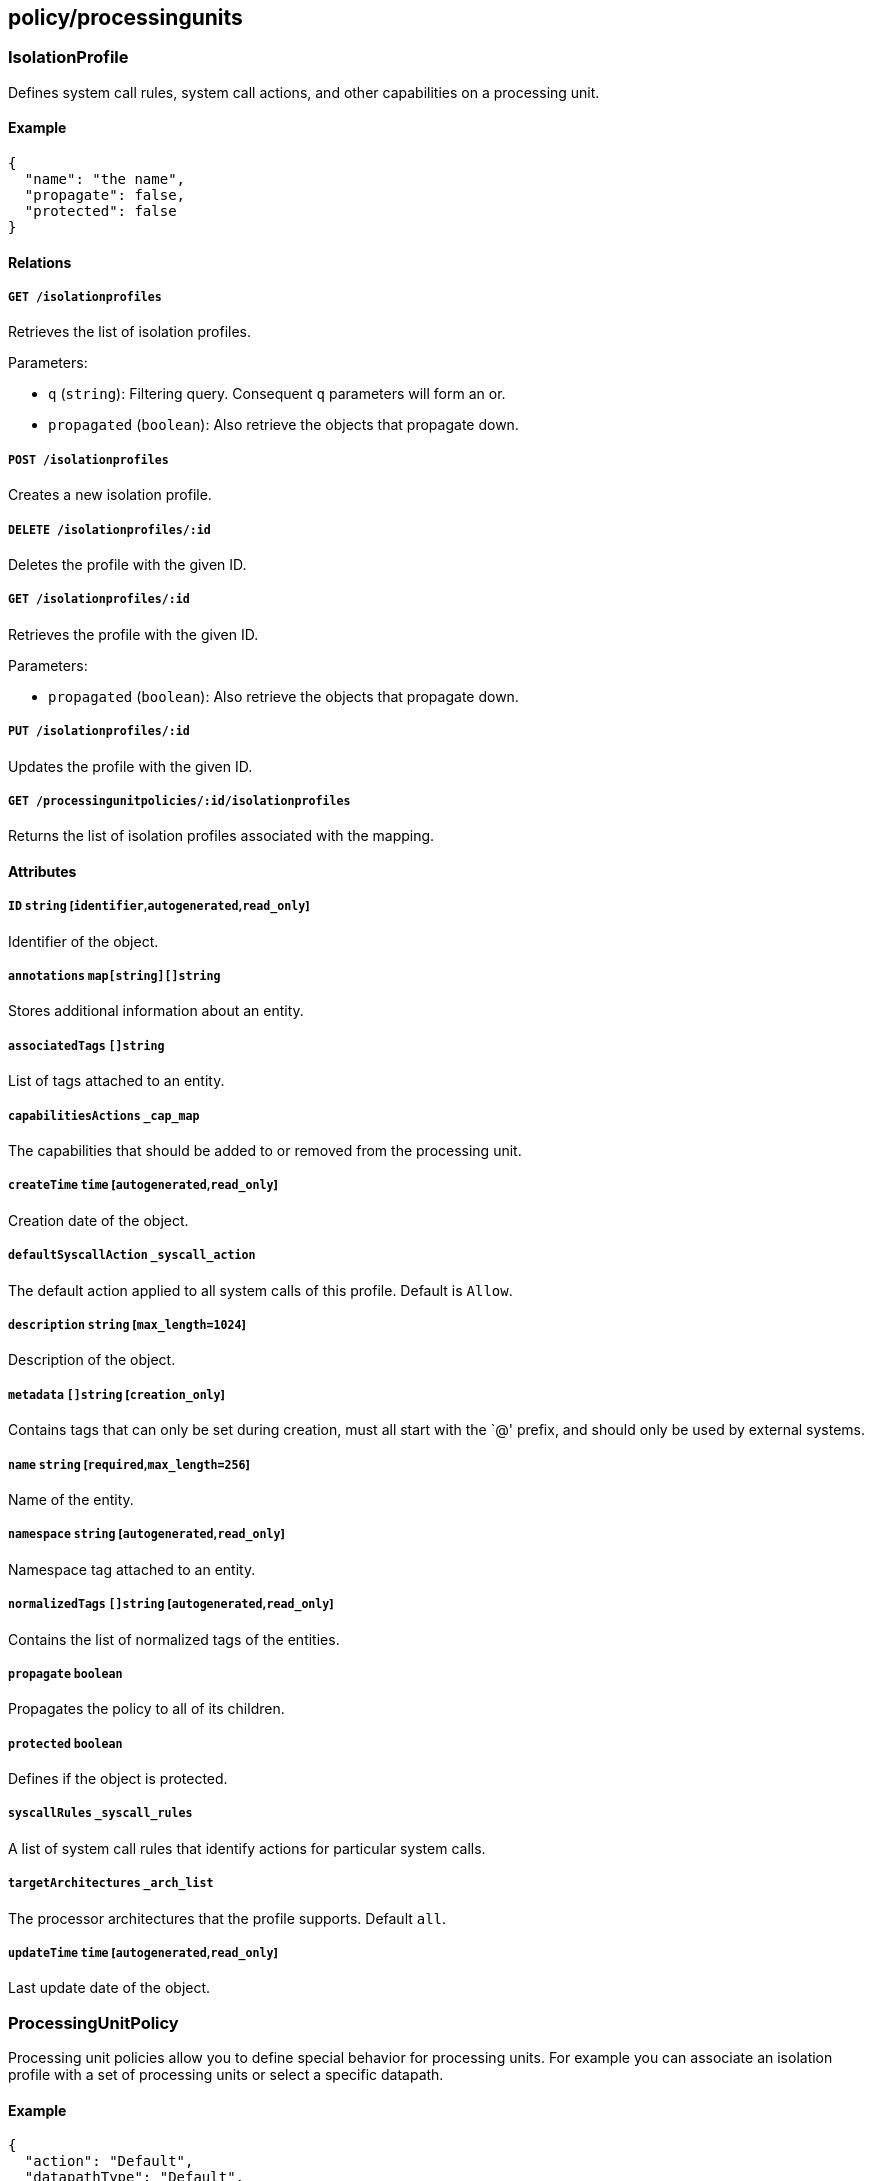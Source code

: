 == policy/processingunits

=== IsolationProfile

Defines system call rules, system call actions, and other capabilities
on a processing unit.

==== Example

[source,json]
----
{
  "name": "the name",
  "propagate": false,
  "protected": false
}
----

==== Relations

===== `GET /isolationprofiles`

Retrieves the list of isolation profiles.

Parameters:

* `q` (`string`): Filtering query. Consequent `q` parameters will form
an or.
* `propagated` (`boolean`): Also retrieve the objects that propagate
down.

===== `POST /isolationprofiles`

Creates a new isolation profile.

===== `DELETE /isolationprofiles/:id`

Deletes the profile with the given ID.

===== `GET /isolationprofiles/:id`

Retrieves the profile with the given ID.

Parameters:

* `propagated` (`boolean`): Also retrieve the objects that propagate
down.

===== `PUT /isolationprofiles/:id`

Updates the profile with the given ID.

===== `GET /processingunitpolicies/:id/isolationprofiles`

Returns the list of isolation profiles associated with the mapping.

==== Attributes

===== `ID` `string` [`identifier`,`autogenerated`,`read_only`]

Identifier of the object.

===== `annotations` `map[string][]string`

Stores additional information about an entity.

===== `associatedTags` `[]string`

List of tags attached to an entity.

===== `capabilitiesActions` `_cap_map`

The capabilities that should be added to or removed from the processing
unit.

===== `createTime` `time` [`autogenerated`,`read_only`]

Creation date of the object.

===== `defaultSyscallAction` `_syscall_action`

The default action applied to all system calls of this profile. Default
is `Allow`.

===== `description` `string` [`max_length=1024`]

Description of the object.

===== `metadata` `[]string` [`creation_only`]

Contains tags that can only be set during creation, must all start with
the `@' prefix, and should only be used by external systems.

===== `name` `string` [`required`,`max_length=256`]

Name of the entity.

===== `namespace` `string` [`autogenerated`,`read_only`]

Namespace tag attached to an entity.

===== `normalizedTags` `[]string` [`autogenerated`,`read_only`]

Contains the list of normalized tags of the entities.

===== `propagate` `boolean`

Propagates the policy to all of its children.

===== `protected` `boolean`

Defines if the object is protected.

===== `syscallRules` `_syscall_rules`

A list of system call rules that identify actions for particular system
calls.

===== `targetArchitectures` `_arch_list`

The processor architectures that the profile supports. Default `all`.

===== `updateTime` `time` [`autogenerated`,`read_only`]

Last update date of the object.

=== ProcessingUnitPolicy

Processing unit policies allow you to define special behavior for
processing units. For example you can associate an isolation profile
with a set of processing units or select a specific datapath.

==== Example

[source,json]
----
{
  "action": "Default",
  "datapathType": "Default",
  "disabled": false,
  "fallback": false,
  "name": "the name",
  "propagate": false,
  "protected": false
}
----

==== Relations

===== `GET /processingunitpolicies`

Retrieves the list of processing unit policies.

Parameters:

* `q` (`string`): Filtering query. Consequent `q` parameters will form
an or.
* `propagated` (`boolean`): Also retrieve the objects that propagate
down.

===== `POST /processingunitpolicies`

Creates a new processing unit policy.

===== `DELETE /processingunitpolicies/:id`

Deletes the object with the given ID.

Parameters:

* `q` (`string`): Filtering query. Consequent `q` parameters will form
an or.

===== `GET /processingunitpolicies/:id`

Retrieves the object with the given ID.

===== `PUT /processingunitpolicies/:id`

Updates the object with the given ID.

===== `GET /processingunitpolicies/:id/isolationprofiles`

Returns the list of isolation profiles associated with the mapping.

===== `GET /processingunitpolicies/:id/processingunits`

Returns the list of processing units referenced by the mapping.

==== Attributes

===== `ID` `string` [`identifier`,`autogenerated`,`read_only`]

Identifier of the object.

===== `action` `enum(Default | Delete | Enforce | LogCompliance | Reject | Snapshot | Stop)`

Action determines the action to take while enforcing the isolation
profile. NOTE: Choose `Default` if your processing unit is not supposed
to make a decision on isolation profiles at all.

Default value:

[source,json]
----
"Default"
----

===== `activeDuration` `string` [`format=^[0-9]+[smh]$`]

Defines for how long the policy will be active according to the
`activeSchedule`.

===== `activeSchedule` `string`

Defines when the policy should be active using the cron notation. The
policy will be active for the given `activeDuration`.

===== `annotations` `map[string][]string`

Stores additional information about an entity.

===== `associatedTags` `[]string`

List of tags attached to an entity.

===== `createTime` `time` [`autogenerated`,`read_only`]

Creation date of the object.

===== `datapathType` `enum(Default | Aporeto | EnvoyAuthorizer)`

The datapath type that processing units selected by `subject` should
implement: - `Default`: This policy is not making a decision for the
datapath. - `Aporeto`: The defender is managing and handling the
datapath. - `EnvoyAuthorizer`: The defender is serving Envoy-compatible
gRPC APIs for every processing unit that for example can be used by an
Envoy proxy to use the Segment PKI and implement Segment network
policies. NOTE: The defender is not going to own the datapath in this
example. It is merely providing an authorizer API.

Default value:

[source,json]
----
"Default"
----

===== `description` `string` [`max_length=1024`]

Description of the object.

===== `disabled` `boolean`

Defines if the property is disabled.

===== `fallback` `boolean`

Indicates that this is fallback policy. It will only be applied if no
other policies have been resolved. If the policy is also propagated it
will become a fallback for children namespaces.

===== `isolationProfileSelector` `[][]string`

The isolation profiles to be mapped. Only applies to `Enforce` and
`LogCompliance` actions.

===== `metadata` `[]string` [`creation_only`]

Contains tags that can only be set during creation, must all start with
the `@' prefix, and should only be used by external systems.

===== `name` `string` [`required`,`max_length=256`]

Name of the entity.

===== `namespace` `string` [`autogenerated`,`read_only`]

Namespace tag attached to an entity.

===== `normalizedTags` `[]string` [`autogenerated`,`read_only`]

Contains the list of normalized tags of the entities.

===== `propagate` `boolean`

Propagates the policy to all of its children.

===== `protected` `boolean`

Defines if the object is protected.

===== `subject` `[][]string`

Contains the tag expression the tags need to match for the policy to
apply.

===== `updateTime` `time` [`autogenerated`,`read_only`]

Last update date of the object.

=== ProcessingUnitService

Represents a service attached to a processing unit.

==== Attributes

===== `ports` `string` [`read_only`]

_This attribute is deprecated_.

Contains the list of allowed ports and ranges.

===== `protocol` `integer`

Protocol used by the service.

===== `targetPorts` `[]string`

List of single ports or range (xx:yy).
